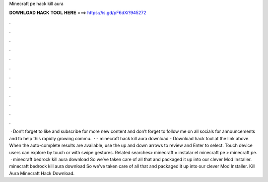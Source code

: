 Minecraft pe hack kill aura

𝐃𝐎𝐖𝐍𝐋𝐎𝐀𝐃 𝐇𝐀𝐂𝐊 𝐓𝐎𝐎𝐋 𝐇𝐄𝐑𝐄 ===> https://is.gd/pF6dXi?945272

.

.

.

.

.

.

.

.

.

.

.

.

 · Don’t forget to like and subscribe for more new content and don’t forget to follow me on all socials for announcements and to help this rapidly growing commu.  · - minecraft hack kill aura download - Download hack tool at the link above. When the auto-complete results are available, use the up and down arrows to review and Enter to select. Touch device users can explore by touch or with swipe gestures. Related searches» minecraft » instalar el minecraft pe » minecraft pe.  · minecraft bedrock kill aura download So we’ve taken care of all that and packaged it up into our clever Mod Installer. minecraft bedrock kill aura download So we’ve taken care of all that and packaged it up into our clever Mod Installer. Kill Aura Minecraft Hack Download.